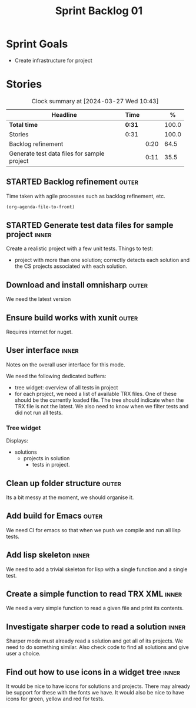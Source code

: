 #+title: Sprint Backlog 01
#+options: date:nil toc:nil author:nil num:nil
#+todo: STARTED | COMPLETED CANCELLED POSTPONED
#+tags: { inner(i) outer(o) toil(t) }

* Sprint Goals

- Create infrastructure for project

* Stories

#+begin: clocktable :maxlevel 3 :scope subtree :indent nil :emphasize nil :scope file :narrow 75 :formula %
#+CAPTION: Clock summary at [2024-03-27 Wed 10:43]
| <75>                                        |        |      |       |
| Headline                                    | Time   |      |     % |
|---------------------------------------------+--------+------+-------|
| *Total time*                                | *0:31* |      | 100.0 |
|---------------------------------------------+--------+------+-------|
| Stories                                     | 0:31   |      | 100.0 |
| Backlog refinement                          |        | 0:20 |  64.5 |
| Generate test data files for sample project |        | 0:11 |  35.5 |
#+end:

** STARTED Backlog refinement                                         :outer:
   :LOGBOOK:
   CLOCK: [2024-03-27 Wed 10:23]--[2024-03-27 Wed 10:43] =>  0:20
   :END:

Time taken with agile processes such as backlog refinement, etc.

#+begin_src emacs-lisp
(org-agenda-file-to-front)
#+end_src

** STARTED Generate test data files for sample project                :inner:
   :LOGBOOK:
   CLOCK: [2024-03-27 Wed 10:11]--[2024-03-27 Wed 10:22] =>  0:11
   :END:

Create a realistic project with a few unit tests. Things to test:

- project with more than one solution; correctly detects each solution and the
  CS projects associated with each solution.

** Download and install omnisharp                                     :outer:

We need the latest version

** Ensure build works with xunit                                      :outer:

Requires internet for nuget.

** User interface                                                     :inner:

Notes on the overall user interface for this mode.

We need the following dedicated buffers:

- tree widget: overview of all tests in project
- for each project, we need a list of available TRX files. One of these should
  be the currently loaded file. The tree should indicate when the TRX file is
  not the latest. We also need to know when we filter tests and did not run all
  tests.

*** Tree widget

Displays:

  - solutions
    - projects in solution
      - tests in project.

** Clean up folder structure                                          :outer:

Its a bit messy at the moment, we should organise it.

** Add build for Emacs                                                :outer:

We need CI for emacs so that when we push we compile and run all lisp tests.

** Add lisp skeleton                                                  :inner:

We need to add a trivial skeleton for lisp with a single function and a single
test.

** Create a simple function to read TRX XML                           :inner:

We need a very simple function to read a given file and print its contents.

** Investigate sharper code to read a solution                        :inner:

Sharper mode must already read a solution and get all of its projects. We need
to do something similar. Also check code to find all solutions and give user a
choice.

** Find out how to use icons in a widget tree                         :inner:

It would be nice to have icons for solutions and projects. There may already be
support for these with the fonts we have. It would also be nice to have icons
for green, yellow and red for tests.
